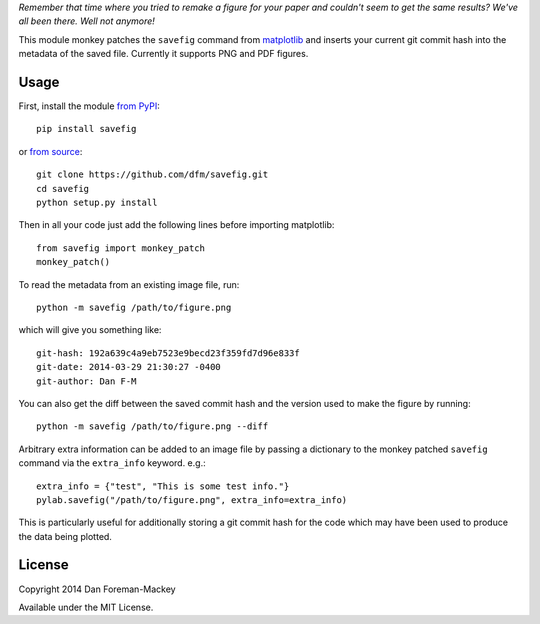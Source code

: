 *Remember that time where you tried to remake a figure for your paper and
couldn't seem to get the same results? We've all been there. Well not
anymore!*

This module monkey patches the ``savefig`` command from `matplotlib
<http://matplotlib.org/>`_ and inserts your current git commit hash into
the metadata of the saved file. Currently it supports PNG and PDF figures.

.. image:: https://pypip.in/d/savefig/badge.png
        :target: https://pypi.python.org/pypi/savefig/
.. image:: https://pypip.in/v/savefig/badge.png
        :target: https://pypi.python.org/pypi/savefig/

Usage
-----

First, install the module `from PyPI <https://pypi.python.org/pypi/savefig>`_::

    pip install savefig

or `from source <https://github.com/dfm/savefig>`_::

    git clone https://github.com/dfm/savefig.git
    cd savefig
    python setup.py install

Then in all your code just add the following lines before importing matplotlib::

    from savefig import monkey_patch
    monkey_patch()

To read the metadata from an existing image file, run::

    python -m savefig /path/to/figure.png

which will give you something like::

    git-hash: 192a639c4a9eb7523e9becd23f359fd7d96e833f
    git-date: 2014-03-29 21:30:27 -0400
    git-author: Dan F-M

You can also get the diff between the saved commit hash and the version used
to make the figure by running::

    python -m savefig /path/to/figure.png --diff

Arbitrary extra information can be added to an image file by passing a
dictionary to the monkey patched ``savefig`` command via the ``extra_info``
keyword. e.g.::

    extra_info = {"test", "This is some test info."}
    pylab.savefig("/path/to/figure.png", extra_info=extra_info)

This is particularly useful for additionally storing a git commit hash for the
code which may have been used to produce the data being plotted.

License
-------

Copyright 2014 Dan Foreman-Mackey

Available under the MIT License.
